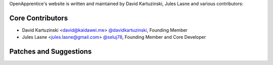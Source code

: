 OpenApprentice's website is written and maintained by David Kartuzinski, Jules Lasne and various contributors:

Core Contributors
````````````````````````````
- David Kartuzinski <david@kaidawei.me> `@davidkartuzinski <https://github.com/davidkartuzinski>`_, Founding Member
- Jules Lasne <jules.lasne@gmail.com> `@seluj78 <https://github.com/seluj78>`_, Founding Member and Core Developer

Patches and Suggestions
```````````````````````
